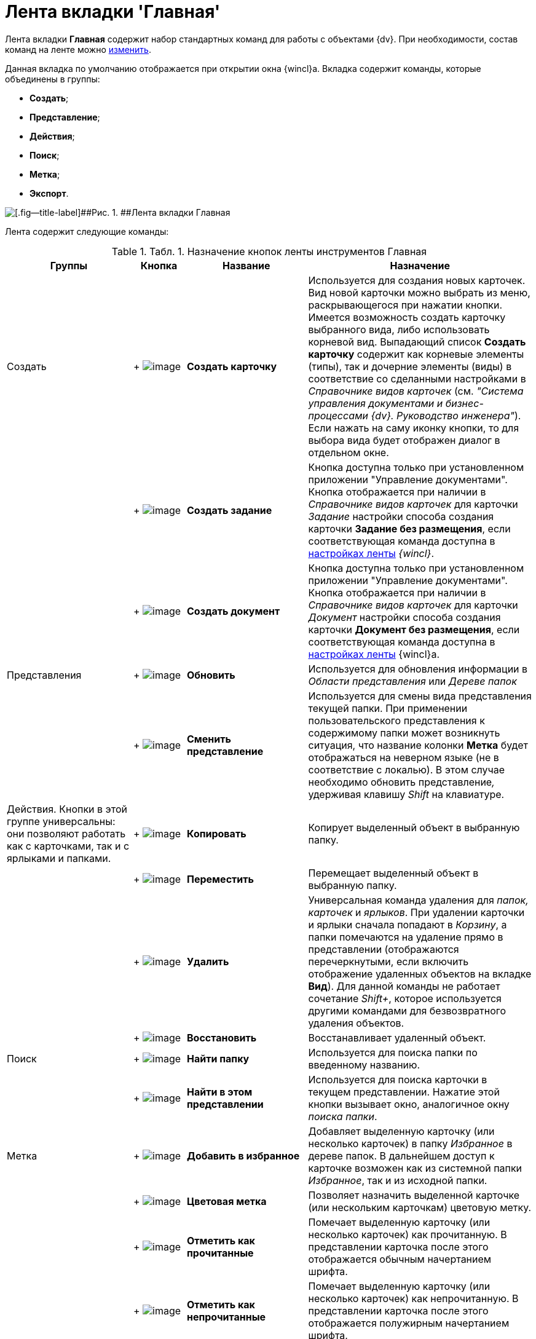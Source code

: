 = Лента вкладки 'Главная'

Лента вкладки [.keyword]*Главная* содержит набор стандартных команд для работы с объектами {dv}. При необходимости, состав команд на ленте можно xref:Navigator_settings_ribbon.adoc[изменить].

Данная вкладка по умолчанию отображается при открытии окна {wincl}а. Вкладка содержит команды, которые объединены в группы:

* [.keyword]*Создать*;
* [.keyword]*Представление*;
* [.keyword]*Действия*;
* [.keyword]*Поиск*;
* [.keyword]*Метка*;
* [.keyword]*Экспорт*.

image::img/Ribbon_main.png[[.fig--title-label]##Рис. 1. ##Лента вкладки Главная]

Лента содержит следующие команды:

.[.table--title-label]##Табл. 1. ##[.title]##Назначение кнопок ленты инструментов Главная ##
[width="100%",cols="24%,10%,23%,43%",options="header",]
|===
|Группы |Кнопка |Название |Назначение
|Создать | +
image:img/Buttons/create_card.png[image] + |*Создать карточку* |Используется для создания новых карточек. Вид новой карточки можно выбрать из меню, раскрывающегося при нажатии кнопки. Имеется возможность создать карточку выбранного вида, либо использовать корневой вид. Выпадающий список *Создать карточку* содержит как корневые элементы (типы), так и дочерние элементы (виды) в соответствие со сделанными настройками в _Справочнике видов карточек_ (см. _"Система управления документами и бизнес-процессами {dv}. Руководство инженера"_). Если нажать на саму иконку кнопки, то для выбора вида будет отображен диалог в отдельном окне.
| | +
image:img/Buttons/create_task.png[image] + |*Создать задание* |Кнопка доступна только при установленном приложении "Управление документами". Кнопка отображается при наличии в _Справочнике видов карточек_ для карточки _Задание_ настройки способа создания карточки [.keyword]*Задание без размещения*, если соответствующая команда доступна в xref:Navigator_settings_ribbon.adoc[настройках ленты] _{wincl}_.
| | +
image:img/Buttons/create_doc.png[image] + |*Создать документ* |Кнопка доступна только при установленном приложении "Управление документами". Кнопка отображается при наличии в _Справочнике видов карточек_ для карточки _Документ_ настройки способа создания карточки [.keyword]*Документ без размещения*, если соответствующая команда доступна в xref:Navigator_settings_ribbon.adoc[настройках ленты] {wincl}а.
|Представления | +
image:img/Buttons/reload.png[image] + |*Обновить* |Используется для обновления информации в _Области представления_ или _Дереве папок_
| | +
image:img/Buttons/change_view.png[image] + |*Сменить представление* |Используется для смены вида представления текущей папки. При применении пользовательского представления к содержимому папки может возникнуть ситуация, что название колонки *Метка* будет отображаться на неверном языке (не в соответствие с локалью). В этом случае необходимо обновить представление__,__ удерживая клавишу _Shift_ на клавиатуре.
|Действия. Кнопки в этой группе универсальны: они позволяют работать как с карточками, так и с ярлыками и папками. | +
image:img/Buttons/copy_card.png[image] + |*Копировать* |Копирует выделенный объект в выбранную папку.
| | +
image:img/Buttons/move.png[image] + |*Переместить* |Перемещает выделенный объект в выбранную папку.
| | +
image:img/Buttons/delete.png[image] + |*Удалить* |Универсальная команда удаления для _папок, карточек_ и _ярлыков_. При удалении карточки и ярлыки сначала попадают в _Корзину_, а папки помечаются на удаление прямо в представлении (отображаются перечеркнутыми, если включить отображение удаленных объектов на вкладке *Вид*). Для данной команды не работает сочетание _Shift+_, которое используется другими командами для безвозвратного удаления объектов.
| | +
image:img/Buttons/restore.png[image] + |*Восстановить* |Восстанавливает удаленный объект.
|Поиск | +
image:img/Buttons/find_folder.png[image] + |*Найти папку* |Используется для поиска папки по введенному названию.
| | +
image:img/Buttons/find_in_view.png[image] + |*Найти в этом представлении* |Используется для поиска карточки в текущем представлении. Нажатие этой кнопки вызывает окно, аналогичное окну _поиска папки_.
|Метка | +
image:img/Buttons/add_to_favourite.png[image] + |*Добавить в избранное* |Добавляет выделенную карточку (или несколько карточек) в папку _Избранное_ в дереве папок. В дальнейшем доступ к карточке возможен как из системной папки _Избранное_, так и из исходной папки.
| | +
image:img/Buttons/colour_labels.png[image] + |*Цветовая метка* |Позволяет назначить выделенной карточке (или нескольким карточкам) цветовую метку.
| | +
image:img/Buttons/mark_as_read.png[image] + |*Отметить как прочитанные* |Помечает выделенную карточку (или несколько карточек) как прочитанную. В представлении карточка после этого отображается обычным начертанием шрифта.
| | +
image:img/Buttons/mark_as_unread.png[image] + |*Отметить как непрочитанные* |Помечает выделенную карточку (или несколько карточек) как непрочитанную. В представлении карточка после этого отображается полужирным начертанием шрифта.
|Экспорт | +
image:img/Buttons/export.png[image] + |*Экспорт представления* a|
Позволяет экспортировать текущее представление в формат Microsoft Excel. При нажатии кнопки отображается диалог выбора шаблона (список настраивается с помощью _Настройки представлений и шаблонов_ в _Рабочем месте администратора_). После выбора шаблона сразу же создается и открывается таблица в Excel.

В случае если для текущего представления настроено отображение дополнительной области, содержимое этой области не будет экспортировано в таблицу Excel.

|===
